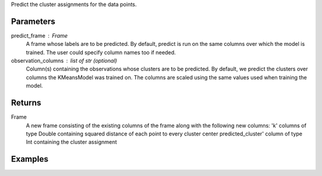 Predict the cluster assignments for the data points. 

Parameters
----------
predict_frame : Frame
    A frame whose labels are to be predicted.
    By default, predict is run on the same columns over which the model is
    trained.
    The user could specify column names too if needed.
observation_columns : list of str (optional)
    Column(s) containing the observations whose clusters are to be predicted.
    By default, we predict the clusters over columns the KMeansModel was
    trained on.
    The columns are scaled using the same values used when training the model.

Returns
-------
Frame
    A new frame consisting of the existing columns of the frame along with the
    following new columns:
    'k' columns of type Double containing squared distance of each point to
    every cluster center predicted_cluster' column of type Int containing the
    cluster assignment


Examples
--------

.. only:: html

    .. code::

        >>> my_model = ia.KMeansModel(name='MyKmeansModel')
        >>> my_model.train(my_frame, ['name_of_observation_column1', 'name_of_observation_column2'],[2.0, 5.0] 3, 10, 0.0002, "random")
        >>> new_frame = my_model.predict(my_frame)

.. only:: latex

    .. code::

        >>> my_model = ia.KMeansModel(name='MyKmeansModel')
        >>> my_model.train(my_frame, ['name_of_observation_column1',
        ... 'name_of_observation_column2'],[2.0, 5.0] 3, 10, 0.0002, "random")
        >>> new_frame = my_model.predict(my_frame)


